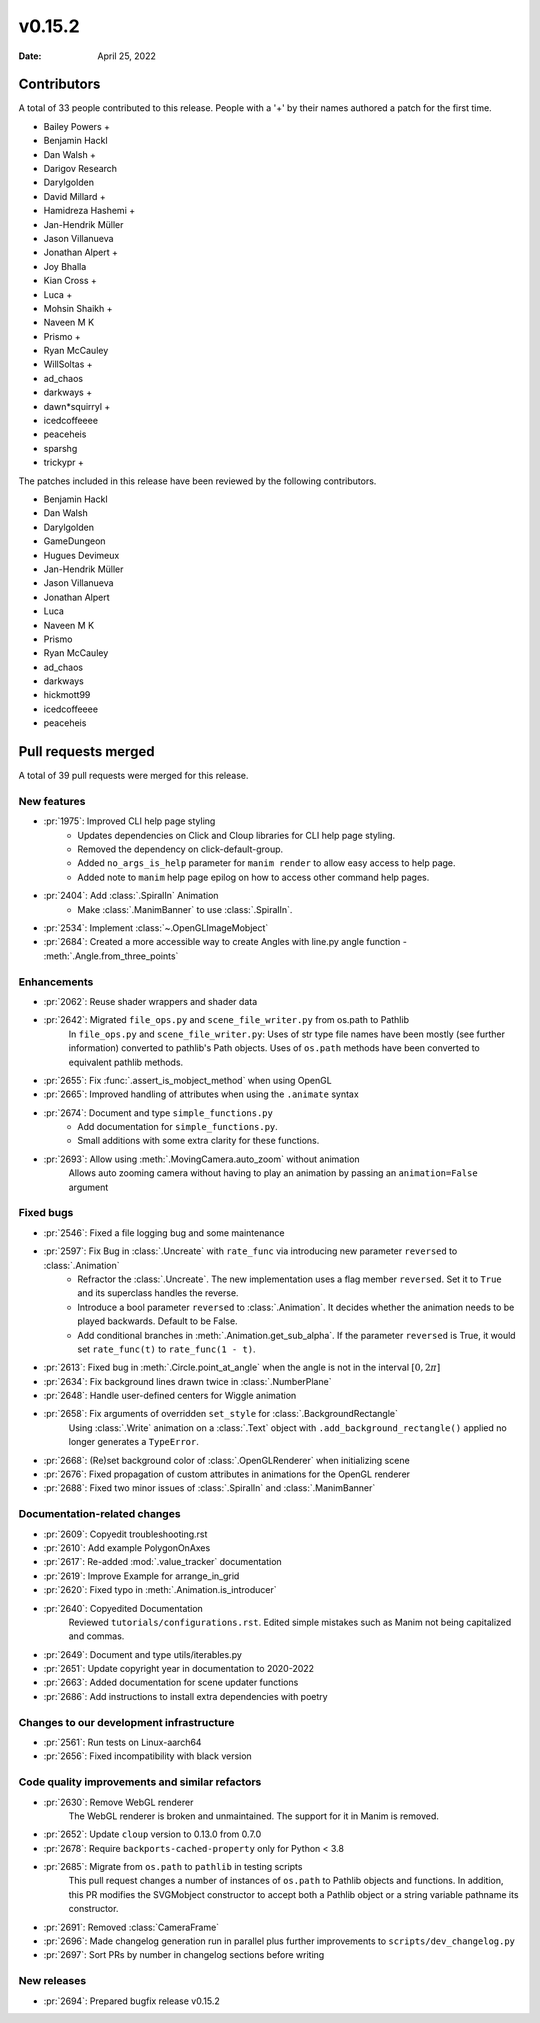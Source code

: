 *******
v0.15.2
*******

:Date: April 25, 2022

Contributors
============

A total of 33 people contributed to this
release. People with a '+' by their names authored a patch for the first
time.

* Bailey Powers +
* Benjamin Hackl
* Dan Walsh +
* Darigov Research
* Darylgolden
* David Millard +
* Hamidreza Hashemi +
* Jan-Hendrik Müller
* Jason Villanueva
* Jonathan Alpert +
* Joy Bhalla
* Kian Cross +
* Luca +
* Mohsin Shaikh +
* Naveen M K
* Prismo +
* Ryan McCauley
* WillSoltas +
* ad_chaos
* darkways +
* dawn*squirryl +
* icedcoffeeee
* peaceheis
* sparshg
* trickypr +


The patches included in this release have been reviewed by
the following contributors.

* Benjamin Hackl
* Dan Walsh
* Darylgolden
* GameDungeon
* Hugues Devimeux
* Jan-Hendrik Müller
* Jason Villanueva
* Jonathan Alpert
* Luca
* Naveen M K
* Prismo
* Ryan McCauley
* ad_chaos
* darkways
* hickmott99
* icedcoffeeee
* peaceheis

Pull requests merged
====================

A total of 39 pull requests were merged for this release.

New features
------------

* :pr:`1975`: Improved CLI help page styling
   - Updates dependencies on Click and Cloup libraries for CLI help page styling.
   - Removed the dependency on click-default-group.
   - Added ``no_args_is_help`` parameter for ``manim render`` to allow easy access to help page.
   - Added note to ``manim`` help page epilog on how to access other command help pages.

* :pr:`2404`: Add :class:`.SpiralIn` Animation
   - Make :class:`.ManimBanner` to use :class:`.SpiralIn`.

* :pr:`2534`: Implement :class:`~.OpenGLImageMobject`


* :pr:`2684`: Created a more accessible way to create Angles with line.py angle function - :meth:`.Angle.from_three_points`


Enhancements
------------

* :pr:`2062`: Reuse shader wrappers and shader data


* :pr:`2642`: Migrated ``file_ops.py`` and ``scene_file_writer.py`` from os.path to Pathlib
   In ``file_ops.py`` and ``scene_file_writer.py``: Uses of str type file names have been mostly (see further information) converted to pathlib's Path objects. Uses of ``os.path`` methods have been converted to equivalent pathlib methods.

* :pr:`2655`: Fix :func:`.assert_is_mobject_method` when using OpenGL


* :pr:`2665`: Improved handling of attributes when using the ``.animate`` syntax


* :pr:`2674`: Document and type ``simple_functions.py``
   - Add documentation for ``simple_functions.py``.
   - Small additions with some extra clarity for these functions.

* :pr:`2693`: Allow using :meth:`.MovingCamera.auto_zoom` without animation
   Allows auto zooming camera without having to play an animation by passing an ``animation=False`` argument

Fixed bugs
----------

* :pr:`2546`: Fixed a file logging bug and some maintenance


* :pr:`2597`: Fix Bug in :class:`.Uncreate` with ``rate_func`` via introducing new parameter ``reversed`` to :class:`.Animation`
   - Refractor the :class:`.Uncreate`. The new implementation uses a flag member ``reversed``. Set it to ``True`` and its superclass handles the reverse.
   - Introduce a bool parameter ``reversed`` to :class:`.Animation`. It decides whether the animation needs to be played backwards. Default to be False.
   - Add conditional branches in :meth:`.Animation.get_sub_alpha`. If the parameter ``reversed`` is True, it would set ``rate_func(t)`` to ``rate_func(1 - t)``.

* :pr:`2613`: Fixed bug in :meth:`.Circle.point_at_angle` when the angle is not in the interval :math:`[0, 2\pi]`


* :pr:`2634`: Fix background lines drawn twice in :class:`.NumberPlane`


* :pr:`2648`: Handle user-defined centers for Wiggle animation


* :pr:`2658`: Fix arguments of overridden ``set_style`` for :class:`.BackgroundRectangle`
   Using :class:`.Write` animation on a :class:`.Text` object with ``.add_background_rectangle()`` applied no longer generates a ``TypeError``.

* :pr:`2668`: (Re)set background color of :class:`.OpenGLRenderer` when initializing scene


* :pr:`2676`: Fixed propagation of custom attributes in animations for the OpenGL renderer


* :pr:`2688`: Fixed two minor issues of :class:`.SpiralIn` and :class:`.ManimBanner`


Documentation-related changes
-----------------------------

* :pr:`2609`: Copyedit troubleshooting.rst


* :pr:`2610`: Add example PolygonOnAxes


* :pr:`2617`: Re-added :mod:`.value_tracker` documentation


* :pr:`2619`: Improve Example for arrange_in_grid


* :pr:`2620`: Fixed typo in :meth:`.Animation.is_introducer`


* :pr:`2640`: Copyedited Documentation
   Reviewed ``tutorials/configurations.rst``. Edited simple mistakes such as Manim not being capitalized and commas.

* :pr:`2649`: Document and type utils/iterables.py


* :pr:`2651`: Update copyright year in documentation to 2020-2022

* :pr:`2663`: Added documentation for scene updater functions


* :pr:`2686`: Add instructions to install extra dependencies with poetry


Changes to our development infrastructure
-----------------------------------------

* :pr:`2561`: Run tests on Linux-aarch64


* :pr:`2656`: Fixed incompatibility with black version


Code quality improvements and similar refactors
-----------------------------------------------

* :pr:`2630`: Remove WebGL renderer
   The WebGL renderer is broken and unmaintained. The support for it in Manim is removed.

* :pr:`2652`: Update ``cloup`` version to 0.13.0 from 0.7.0


* :pr:`2678`: Require ``backports-cached-property`` only for Python < 3.8


* :pr:`2685`: Migrate from ``os.path`` to ``pathlib`` in testing scripts
   This pull request changes a number of instances of ``os.path`` to Pathlib objects and functions. In addition, this PR modifies the SVGMobject constructor to accept both a Pathlib object or a string variable pathname its constructor.

* :pr:`2691`:  Removed :class:`CameraFrame`


* :pr:`2696`: Made changelog generation run in parallel plus further improvements to ``scripts/dev_changelog.py``


* :pr:`2697`: Sort PRs by number in changelog sections before writing


New releases
------------

* :pr:`2694`: Prepared bugfix release v0.15.2
